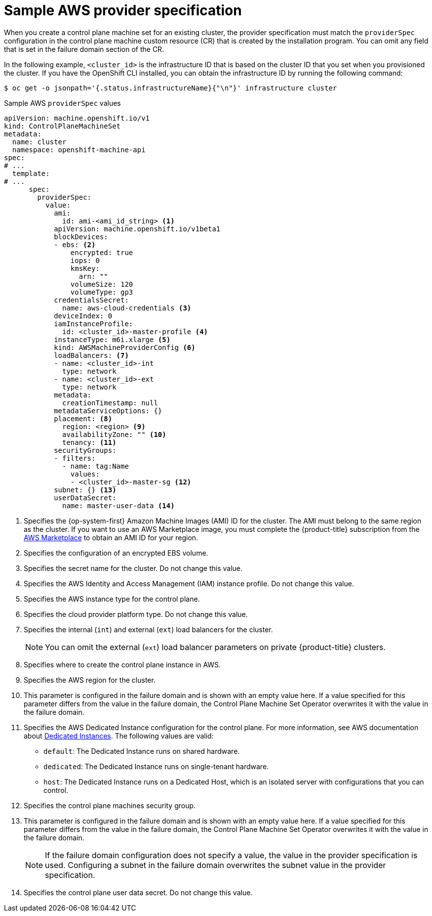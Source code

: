 // Module included in the following assemblies:
//
// * machine_management/cpmso-configuration.adoc

:_mod-docs-content-type: REFERENCE
[id="cpmso-yaml-provider-spec-aws_{context}"]
= Sample AWS provider specification

When you create a control plane machine set for an existing cluster, the provider specification must match the `providerSpec` configuration in the control plane machine custom resource (CR) that is created by the installation program. You can omit any field that is set in the failure domain section of the CR.

In the following example, `<cluster_id>` is the infrastructure ID that is based on the cluster ID that you set when you provisioned the cluster. If you have the OpenShift CLI installed, you can obtain the infrastructure ID by running the following command:

[source,terminal]
----
$ oc get -o jsonpath='{.status.infrastructureName}{"\n"}' infrastructure cluster
----

.Sample AWS `providerSpec` values
[source,yaml]
----
apiVersion: machine.openshift.io/v1
kind: ControlPlaneMachineSet
metadata:
  name: cluster
  namespace: openshift-machine-api
spec:
# ...
  template:
# ...
      spec:
        providerSpec:
          value:
            ami:
              id: ami-<ami_id_string> <1>
            apiVersion: machine.openshift.io/v1beta1
            blockDevices:
            - ebs: <2>
                encrypted: true
                iops: 0
                kmsKey:
                  arn: ""
                volumeSize: 120
                volumeType: gp3
            credentialsSecret:
              name: aws-cloud-credentials <3>
            deviceIndex: 0
            iamInstanceProfile:
              id: <cluster_id>-master-profile <4>
            instanceType: m6i.xlarge <5>
            kind: AWSMachineProviderConfig <6>
            loadBalancers: <7>
            - name: <cluster_id>-int
              type: network
            - name: <cluster_id>-ext
              type: network
            metadata:
              creationTimestamp: null
            metadataServiceOptions: {}
            placement: <8>
              region: <region> <9>
              availabilityZone: "" <10>
              tenancy: <11>
            securityGroups:
            - filters:
              - name: tag:Name
                values:
                - <cluster_id>-master-sg <12>
            subnet: {} <13>
            userDataSecret:
              name: master-user-data <14>
----
<1> Specifies the {op-system-first} Amazon Machine Images (AMI) ID for the cluster. The AMI must belong to the same region as the cluster. If you want to use an AWS Marketplace image, you must complete the {product-title} subscription from the link:https://aws.amazon.com/marketplace/fulfillment?productId=59ead7de-2540-4653-a8b0-fa7926d5c845[AWS Marketplace] to obtain an AMI ID for your region.
<2> Specifies the configuration of an encrypted EBS volume.
<3> Specifies the secret name for the cluster. Do not change this value.
<4> Specifies the AWS Identity and Access Management (IAM) instance profile. Do not change this value.
<5> Specifies the AWS instance type for the control plane.
<6> Specifies the cloud provider platform type. Do not change this value.
<7> Specifies the internal (`int`) and external (`ext`) load balancers for the cluster.
+
[NOTE]
====
You can omit the external (`ext`) load balancer parameters on private {product-title} clusters.
====
<8> Specifies where to create the control plane instance in AWS.
<9> Specifies the AWS region for the cluster.
<10> This parameter is configured in the failure domain and is shown with an empty value here. If a value specified for this parameter differs from the value in the failure domain, the Control Plane Machine Set Operator overwrites it with the value in the failure domain.
<11> Specifies the AWS Dedicated Instance configuration for the control plane. For more information, see AWS documentation about link:https://docs.aws.amazon.com/AWSEC2/latest/UserGuide/dedicated-instance.html[Dedicated Instances]. The following values are valid:
* `default`: The Dedicated Instance runs on shared hardware.
* `dedicated`: The Dedicated Instance runs on single-tenant hardware.
* `host`: The Dedicated Instance runs on a Dedicated Host, which is an isolated server with configurations that you can control.
<12> Specifies the control plane machines security group.
<13> This parameter is configured in the failure domain and is shown with an empty value here. If a value specified for this parameter differs from the value in the failure domain, the Control Plane Machine Set Operator overwrites it with the value in the failure domain.
+
[NOTE]
====
If the failure domain configuration does not specify a value, the value in the provider specification is used.
Configuring a subnet in the failure domain overwrites the subnet value in the provider specification.
====
//TODO: clarify with dev about this one in 4.16+
<14> Specifies the control plane user data secret. Do not change this value.
